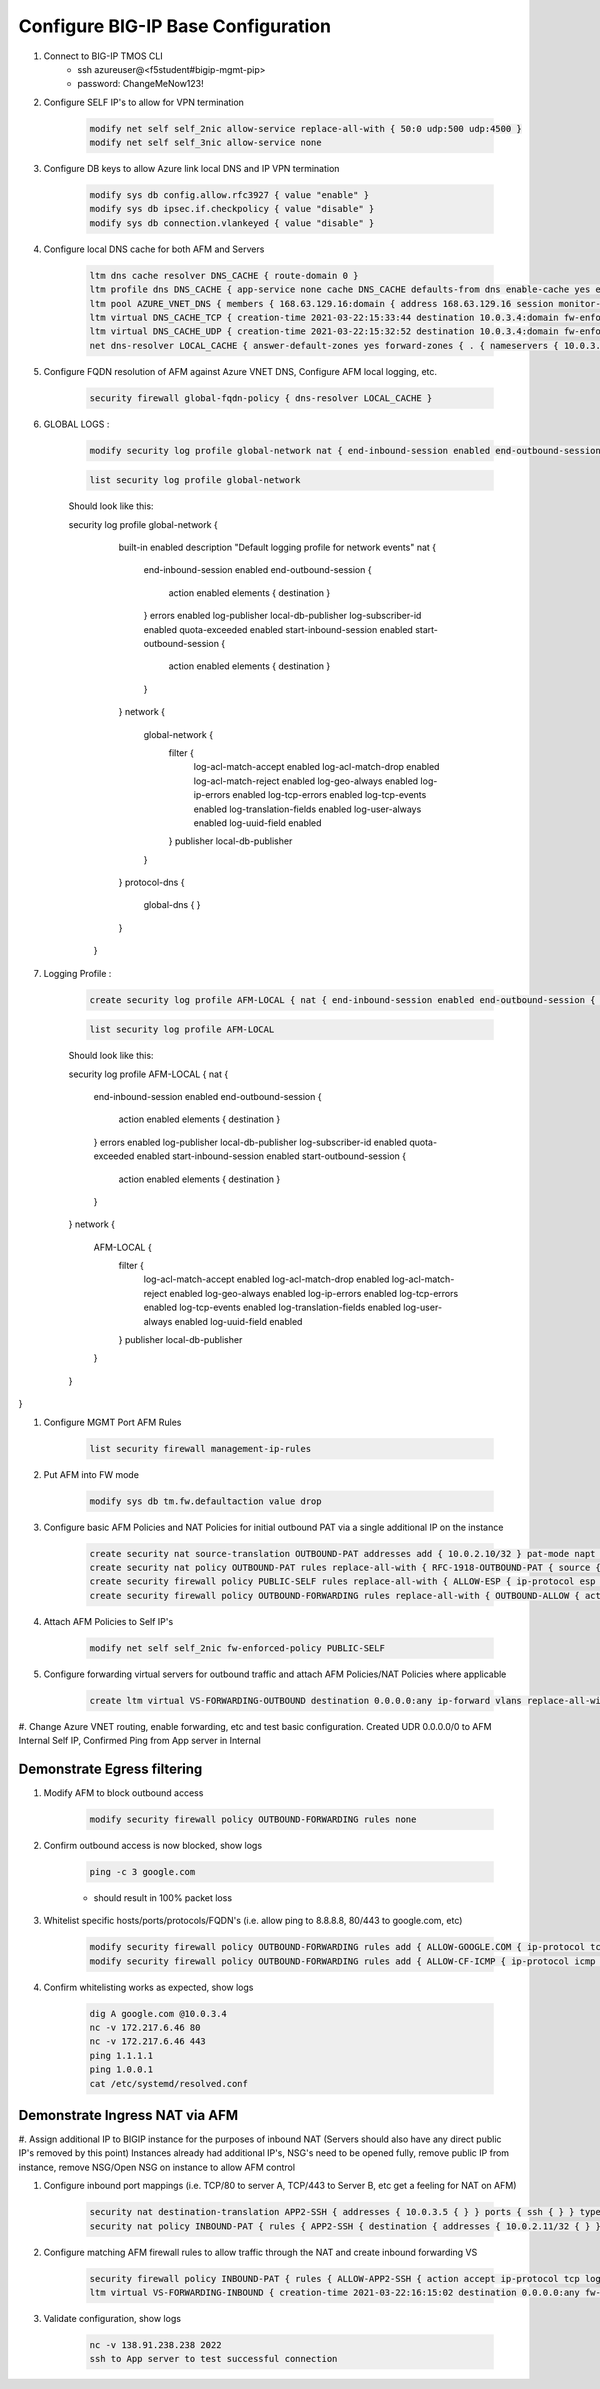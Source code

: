 Configure BIG-IP Base Configuration
===================================

#. Connect to BIG-IP TMOS CLI
    - ssh azureuser@<f5student#bigip-mgmt-pip>
    - password: ChangeMeNow123!

#. Configure SELF IP's to allow for VPN termination

    .. code-block:: shell

        modify net self self_2nic allow-service replace-all-with { 50:0 udp:500 udp:4500 }
        modify net self self_3nic allow-service none

#. Configure DB keys to allow Azure link local DNS and IP VPN termination

    .. code-block:: shell

        modify sys db config.allow.rfc3927 { value "enable" }
        modify sys db ipsec.if.checkpolicy { value "disable" }
        modify sys db connection.vlankeyed { value "disable" }

#. Configure local DNS cache for both AFM and Servers

    .. code-block:: shell

        ltm dns cache resolver DNS_CACHE { route-domain 0 }
        ltm profile dns DNS_CACHE { app-service none cache DNS_CACHE defaults-from dns enable-cache yes enable-dns-express no enable-gtm no use-local-bind no }
        ltm pool AZURE_VNET_DNS { members { 168.63.129.16:domain { address 168.63.129.16 session monitor-enabled state up } } monitor tcp_half_open }
        ltm virtual DNS_CACHE_TCP { creation-time 2021-03-22:15:33:44 destination 10.0.3.4:domain fw-enforced-policy DNS_CACHE ip-protocol tcp last-modified-time 2021-03-22:15:36:28 mask 255.255.255.255 pool AZURE_VNET_DNS profiles { DNS_CACHE { } f5-tcp-progressive { } } security-log-profiles { AFM-LOCAL } serverssl-use-sni disabled source 0.0.0.0/0 source-address-translation { type automap } translate-address enabled translate-port enabled vlans { internal } vlans-enabled vs-index 4 }
        ltm virtual DNS_CACHE_UDP { creation-time 2021-03-22:15:32:52 destination 10.0.3.4:domain fw-enforced-policy DNS_CACHE ip-protocol udp last-modified-time 2021-03-22:15:36:50 mask 255.255.255.255 pool AZURE_VNET_DNS profiles { DNS_CACHE { } udp { } } security-log-profiles { AFM-LOCAL } serverssl-use-sni disabled source 0.0.0.0/0 source-address-translation { type automap } translate-address enabled translate-port enabled vlans { internal } vlans-enabled vs-index 3 }
        net dns-resolver LOCAL_CACHE { answer-default-zones yes forward-zones { . { nameservers { 10.0.3.4:domain { } } } } route-domain 0 }

#. Configure FQDN resolution of AFM against Azure VNET DNS, Configure AFM local logging, etc.

    .. code-block:: shell

        security firewall global-fqdn-policy { dns-resolver LOCAL_CACHE }

#. GLOBAL LOGS :

    .. code-block:: shell

        modify security log profile global-network nat { end-inbound-session enabled end-outbound-session { action enabled elements replace-all-with { destination } } errors enabled log-publisher local-db-publisher log-subscriber-id enabled quota-exceeded enabled start-inbound-session enabled start-outbound-session { action enabled elements replace-all-with { destination } } } network replace-all-with { global-network { filter { log-acl-match-accept enabled log-acl-match-drop enabled log-acl-match-reject enabled log-geo-always enabled log-tcp-errors enabled log-tcp-events enabled log-translation-fields enabled log-uuid-field enabled log-ip-errors enabled log-acl-to-box-deny enabled log-user-always enabled } publisher local-db-publisher } }
 
    .. code-block:: shell

        list security log profile global-network
    
    Should look like this:

    security log profile global-network {
                    built-in enabled
                    description "Default logging profile for network events"
                    nat {
                        end-inbound-session enabled
                        end-outbound-session {
                            action enabled
                            elements { destination }
                        }
                        errors enabled
                        log-publisher local-db-publisher
                        log-subscriber-id enabled
                        quota-exceeded enabled
                        start-inbound-session enabled
                        start-outbound-session {
                            action enabled
                            elements { destination }
                        }
                    }
                    network {
                        global-network {
                            filter {
                                log-acl-match-accept enabled
                                log-acl-match-drop enabled
                                log-acl-match-reject enabled
                                log-geo-always enabled
                                log-ip-errors enabled
                                log-tcp-errors enabled
                                log-tcp-events enabled
                                log-translation-fields enabled
                                log-user-always enabled
                                log-uuid-field enabled
                            }
                            publisher local-db-publisher
                        }
                    }
                    protocol-dns {
                        global-dns { }
                    }
                }
    

#. Logging Profile :

    .. code-block:: shell

     create security log profile AFM-LOCAL { nat { end-inbound-session enabled end-outbound-session { action enabled elements replace-all-with { destination } } errors enabled log-publisher local-db-publisher log-subscriber-id enabled quota-exceeded enabled start-inbound-session enabled start-outbound-session { action enabled elements replace-all-with { destination } } } network replace-all-with { global-network { filter { log-acl-match-accept enabled log-acl-match-drop enabled log-acl-match-reject enabled log-geo-always enabled log-tcp-errors enabled log-tcp-events enabled log-translation-fields enabled log-uuid-field enabled log-ip-errors enabled log-acl-to-box-deny enabled log-user-always enabled } publisher local-db-publisher } } }

    .. code-block:: shell
     
     list security log profile AFM-LOCAL

    Should look like this:

    security log profile AFM-LOCAL {
    nat {
        end-inbound-session enabled
        end-outbound-session {
            action enabled
            elements { destination }
        }
        errors enabled
        log-publisher local-db-publisher
        log-subscriber-id enabled
        quota-exceeded enabled
        start-inbound-session enabled
        start-outbound-session {
            action enabled
            elements { destination }
        }
    }
    network {
        AFM-LOCAL {
            filter {
                log-acl-match-accept enabled
                log-acl-match-drop enabled
                log-acl-match-reject enabled
                log-geo-always enabled
                log-ip-errors enabled
                log-tcp-errors enabled
                log-tcp-events enabled
                log-translation-fields enabled
                log-user-always enabled
                log-uuid-field enabled
            }
            publisher local-db-publisher
        }
    }
}



#. Configure MGMT Port AFM Rules

    .. code-block:: shell

        list security firewall management-ip-rules

#. Put AFM into FW mode

    .. code-block:: shell

        modify sys db tm.fw.defaultaction value drop

#. Configure basic AFM Policies and NAT Policies for initial outbound PAT via a single additional IP on the instance

    .. code-block:: shell

        create security nat source-translation OUTBOUND-PAT addresses add { 10.0.2.10/32 } pat-mode napt type dynamic-pat ports add { 1024-65535 }
        create security nat policy OUTBOUND-PAT rules replace-all-with { RFC-1918-OUTBOUND-PAT { source { addresses add { 10.0.0.0/8 172.16.0.0/12 192.168.0.0/16 } } translation { source OUTBOUND-PAT } } }
        create security firewall policy PUBLIC-SELF rules replace-all-with { ALLOW-ESP { ip-protocol esp action accept } ALLOW-IKE { ip-protocol udp destination { ports add { 500 } } action accept } ALLOW-NAT-T { ip-protocol udp destination { ports add { 4500 } } action accept } }
        create security firewall policy OUTBOUND-FORWARDING rules replace-all-with { OUTBOUND-ALLOW { action accept log yes source { addresses add { 10.0.0.0/8 172.16.0.0/12 192.168.0.0/16 } } source { vlans replace-all-with { internal } } } }

#. Attach AFM Policies to Self IP's

    .. code-block:: shell

        modify net self self_2nic fw-enforced-policy PUBLIC-SELF

#. Configure forwarding virtual servers for outbound traffic and attach AFM Policies/NAT Policies where applicable

    .. code-block:: shell

        create ltm virtual VS-FORWARDING-OUTBOUND destination 0.0.0.0:any ip-forward vlans replace-all-with { internal } vlans-enabled profiles replace-all-with { fastL4 } fw-enforced-policy OUTBOUND-FORWARDING security-nat-policy { policy OUTBOUND-PAT } security-log-profiles add { AFM-LOCAL }

#. Change Azure VNET routing, enable forwarding, etc and test basic configuration.
Created UDR 0.0.0.0/0 to AFM Internal Self IP, Confirmed Ping from App server in Internal

Demonstrate Egress filtering
~~~~~~~~~~~~~~~~~~~~~~~~~~~~

#. Modify AFM to block outbound access

    .. code-block:: shell

        modify security firewall policy OUTBOUND-FORWARDING rules none

#. Confirm outbound access is now blocked, show logs

    .. code-block:: shell

        ping -c 3 google.com

    - should result in 100% packet loss

#. Whitelist specific hosts/ports/protocols/FQDN's (i.e. allow ping to 8.8.8.8, 80/443 to google.com, etc)

    .. code-block:: shell

        modify security firewall policy OUTBOUND-FORWARDING rules add { ALLOW-GOOGLE.COM { ip-protocol tcp source { addresses add { 10.0.0.0/8 172.16.0.0/12 192.168.0.0/16 } vlans add { internal } } destination { fqdns add { google.com www.google.com } ports add { 80 443 } } place-after first action accept log yes } }
        modify security firewall policy OUTBOUND-FORWARDING rules add { ALLOW-CF-ICMP { ip-protocol icmp source { addresses add { 10.0.0.0/8 172.16.0.0/12 192.168.0.0/16 } vlans add { internal } } destination { addresses add { 1.1.1.1 1.0.0.1 } } place-after first action accept log yes } }

#. Confirm whitelisting works as expected, show logs

    .. code-block:: shell

        dig A google.com @10.0.3.4
        nc -v 172.217.6.46 80
        nc -v 172.217.6.46 443
        ping 1.1.1.1
        ping 1.0.0.1
        cat /etc/systemd/resolved.conf

Demonstrate Ingress NAT via AFM
~~~~~~~~~~~~~~~~~~~~~~~~~~~~~~~

#. Assign additional IP to BIGIP instance for the purposes of inbound NAT (Servers should also have any direct public IP's removed by this point)
Instances already had additional IP's, NSG's need to be opened fully, remove public IP from instance, remove NSG/Open NSG on instance to allow AFM control

#. Configure inbound port mappings (i.e. TCP/80 to server A, TCP/443 to Server B, etc get a feeling for NAT on AFM)

    .. code-block:: shell

        security nat destination-translation APP2-SSH { addresses { 10.0.3.5 { } } ports { ssh { } } type static-pat }
        security nat policy INBOUND-PAT { rules { APP2-SSH { destination { addresses { 10.0.2.11/32 { } } ports { 2022 { } } } ip-protocol tcp log-profile AFM-LOCAL source { vlans {     external     } } translation { destination APP2-SSH } } } traffic-group /Common/traffic-group-1 }

#. Configure matching AFM firewall rules to allow traffic through the NAT and create inbound forwarding VS

    .. code-block:: shell

        security firewall policy INBOUND-PAT { rules { ALLOW-APP2-SSH { action accept ip-protocol tcp log yes rule-number 1 destination { addresses { 10.0.2.11 { } } ports { 2022 { } } } source { vlans {     external     } } } } }
        ltm virtual VS-FORWARDING-INBOUND { creation-time 2021-03-22:16:15:02 destination 0.0.0.0:any fw-enforced-policy INBOUND-PAT ip-forward last-modified-time 2021-03-22:16:15:21 mask any profiles { fastL4 { } } security-log-profiles { AFM-LOCAL } security-nat-policy { policy INBOUND-PAT } serverssl-use-sni disabled source 0.0.0.0/0 translate-address disabled translate-port disabled vlans { external } vlans-enabled vs-index 5 }

#. Validate configuration, show logs

    .. code-block:: shell

        nc -v 138.91.238.238 2022
        ssh to App server to test successful connection
